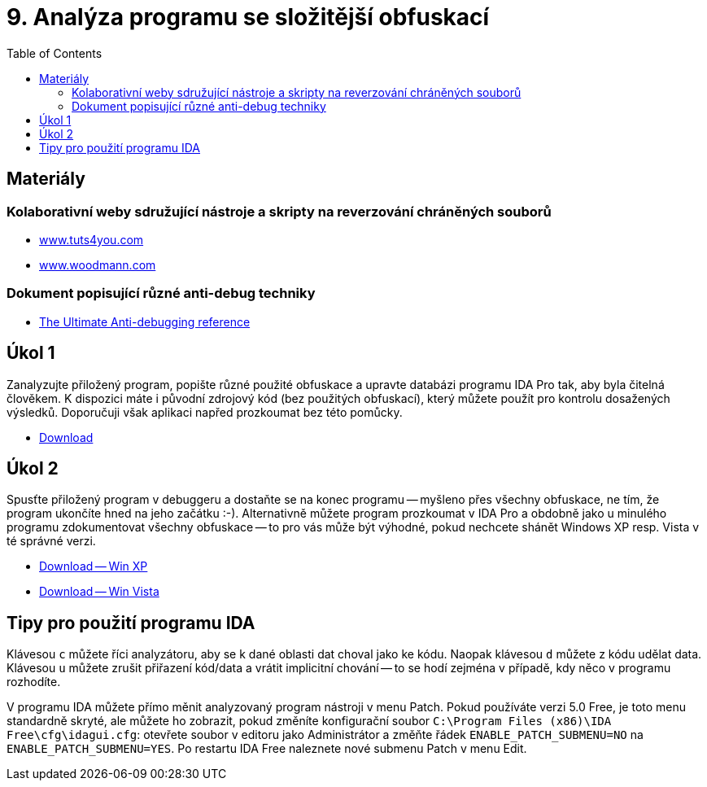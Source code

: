 ﻿
= 9. Analýza programu se složitější obfuskací
:imagesdir: ../media/labs/09
:toc:

== Materiály

=== Kolaborativní weby sdružující nástroje a skripty na reverzování chráněných souborů

* https://tuts4you.com/[www.tuts4you.com]
* http://www.woodmann.com/collaborative/tools/index.php/Category:RCE_Tools[www.woodmann.com]

=== Dokument popisující různé anti-debug techniky

* link:{imagesdir}/the_ultimate_anti-debugging_reference.pdf[The Ultimate Anti-debugging reference]

== Úkol 1

Zanalyzujte přiložený program, popište různé použité obfuskace a upravte databázi programu IDA Pro tak, aby byla čitelná člověkem. K dispozici máte i původní zdrojový kód (bez použitých obfuskací), který můžete použít pro kontrolu dosažených výsledků. Doporučuji však aplikaci napřed prozkoumat bez této pomůcky.

* link:{imagesdir}/cv09a.zip[Download]

== Úkol 2

Spusťte přiložený program v debuggeru a dostaňte se na konec programu -- myšleno přes všechny obfuskace, ne tím, že program ukončíte hned na jeho začátku :-). Alternativně můžete program prozkoumat v IDA Pro a obdobně jako u minulého programu zdokumentovat všechny obfuskace -- to pro vás může být výhodné, pokud nechcete shánět Windows XP resp. Vista v té správné verzi.

* link:{imagesdir}/cv09b.zip[Download -- Win XP]
* link:{imagesdir}/cv09b.vista.zip[Download -- Win Vista]

== Tipy pro použití programu IDA

Klávesou `c` můžete říci analyzátoru, aby se k dané oblasti dat choval jako ke kódu. Naopak klávesou `d` můžete z kódu udělat data. Klávesou `u` můžete zrušit přiřazení kód/data a vrátit implicitní chování -- to se hodí zejména v případě, kdy něco v programu rozhodíte.

V programu IDA můžete přímo měnit analyzovaný program nástroji v menu Patch. Pokud používáte verzi 5.0 Free, je toto menu standardně skryté, ale můžete ho zobrazit, pokud změníte konfigurační soubor `C:\Program Files (x86)\IDA Free\cfg\idagui.cfg`: otevřete soubor v editoru jako Administrátor a změňte řádek `ENABLE_PATCH_SUBMENU=NO` na `ENABLE_PATCH_SUBMENU=YES`. Po restartu IDA Free naleznete nové submenu Patch v menu Edit.
